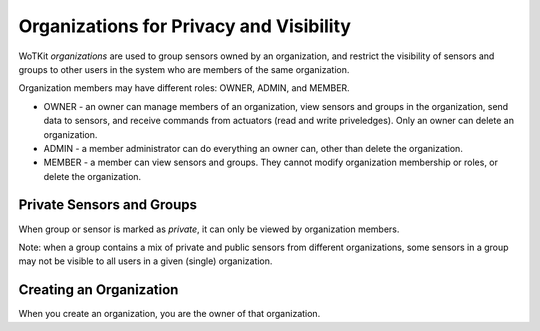 ========================================
Organizations for Privacy and Visibility
========================================

WoTKit *organizations* are used to group sensors owned by an organization, and restrict the visibility of sensors and groups to other users in the system who are members of the same organization.

Organization members may have different roles: OWNER, ADMIN, and MEMBER.

* OWNER - an owner can manage members of an organization, view sensors and groups in the organization, send data to sensors, and receive commands from actuators (read and write priveledges).  Only an owner can delete an organization.
* ADMIN - a member administrator can do everything an owner can, other than delete the organization.
* MEMBER - a member can view sensors and groups.  They cannot modify organization membership or roles, or delete the organization.

Private Sensors and Groups
--------------------------

When group or sensor is marked as *private*, it can only be viewed by organization members.

Note: when a group contains a mix of private and public sensors from different organizations, some sensors in a group may not be visible to all users in a given (single) organization.

Creating an Organization
------------------------

When you create an organization, you are the owner of that organization.
